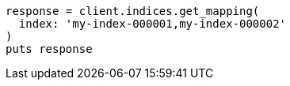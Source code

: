 [source, ruby]
----
response = client.indices.get_mapping(
  index: 'my-index-000001,my-index-000002'
)
puts response
----
